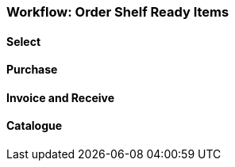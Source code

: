 Workflow: Order Shelf Ready Items
~~~~~~~~~~~~~~~~~~~~~~~~~~~~~~~~~

Select
^^^^^^

Purchase
^^^^^^^^

Invoice and Receive
^^^^^^^^^^^^^^^^^^^

Catalogue
^^^^^^^^^
